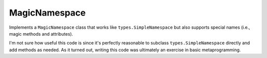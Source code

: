 
MagicNamespace
==============

Implements a ``MagicNamespace`` class that works like
``types.SimpleNamespace`` but also supports special names
(i.e., magic methods and attributes).

I'm not sure how useful this code is since it's perfectly
reasonable to subclass ``types.SimpleNamespace`` directly
and add methods as needed. As it turned out, writing this
code was ultimately an exercise in basic metaprogramming.
